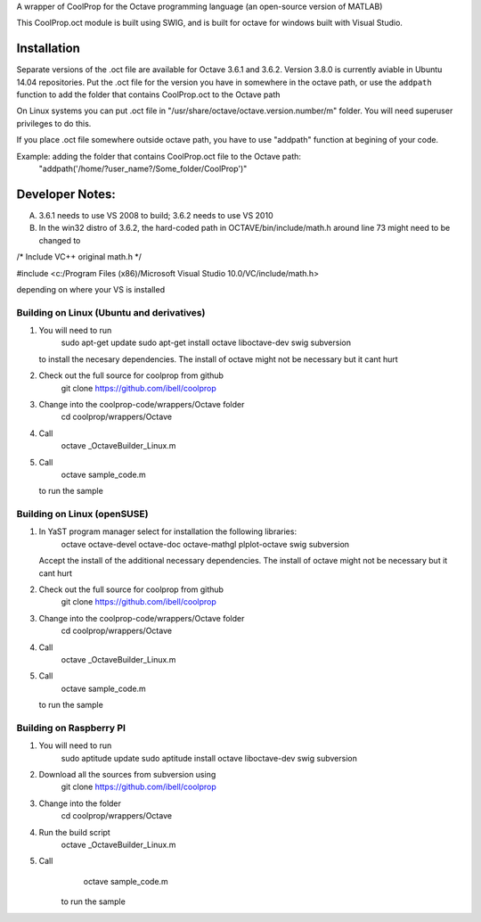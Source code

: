 A wrapper of CoolProp for the Octave programming language (an open-source version of MATLAB)

This CoolProp.oct module is built using SWIG, and is built for octave for windows built with Visual Studio.  

Installation
============
Separate versions of the .oct file are available for Octave 3.6.1 and 3.6.2. Version 3.8.0 is currently aviable in Ubuntu 14.04 repositories. 
Put the .oct file for the version you have in somewhere in the octave path, or use the ``addpath`` function to add the folder that contains CoolProp.oct to the Octave path

On Linux systems you can put .oct file in
"/usr/share/octave/octave.version.number/m" folder. You will need superuser
privileges to do this.

If you place .oct file somewhere outside octave path, you have to use
"addpath" function at begining of your code.

Example: adding the folder that contains CoolProp.oct file to the Octave path:
    "addpath('/home/?user_name?/Some_folder/CoolProp')"

Developer Notes:
===============

A. 3.6.1 needs to use VS 2008 to build; 3.6.2 needs to use VS 2010

B. In the win32 distro of 3.6.2, the hard-coded path in OCTAVE/bin/include/math.h around line 73 might need to be changed to 

/* Include VC++ original math.h */

#include <c:/Program Files (x86)/Microsoft Visual Studio 10.0/VC/include/math.h>

depending on where your VS is installed


Building on Linux (Ubuntu and derivatives)
---------------------------------------
1. You will need to run 
      sudo apt-get update
      sudo apt-get install octave liboctave-dev swig subversion
   to install the necesary dependencies.  The install of octave might not be necessary but it cant hurt
2. Check out the full source for coolprop from github
      git clone https://github.com/ibell/coolprop
3. Change into the coolprop-code/wrappers/Octave folder
      cd coolprop/wrappers/Octave
4. Call
      octave _OctaveBuilder_Linux.m
5. Call
      octave sample_code.m
   to run the sample


Building on Linux (openSUSE)
---------------------------------------
1. In YaST program manager select for installation the following libraries: 
      octave
      octave-devel
      octave-doc
      octave-mathgl
      plplot-octave
      swig
      subversion
   Accept the install of the additional necessary dependencies. The install of octave might not be necessary but it cant hurt
2. Check out the full source for coolprop from github
      git clone https://github.com/ibell/coolprop
3. Change into the coolprop-code/wrappers/Octave folder
      cd coolprop/wrappers/Octave
4. Call
      octave _OctaveBuilder_Linux.m
5. Call
      octave sample_code.m
   to run the sample

   
Building on Raspberry PI
------------------------
1. You will need to run
      sudo aptitude update
      sudo aptitude install octave liboctave-dev swig subversion
2. Download all the sources from subversion using
      git clone https://github.com/ibell/coolprop
3. Change into the folder
      cd coolprop/wrappers/Octave
4. Run the build script
      octave _OctaveBuilder_Linux.m
5. Call 
      octave sample_code.m
    to run the sample
    

